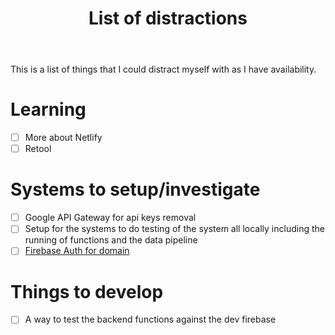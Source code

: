 #+TITLE: List of distractions

This is a list of things that I could distract myself with as I have
availability.

* Learning
- [ ] More about Netlify
- [ ] Retool

* Systems to setup/investigate
- [ ] Google API Gateway for api keys removal
- [ ] Setup for the systems to do testing of the system all locally
  including the running of functions and the data pipeline
- [ ] [[https://firebase.google.com/docs/auth/extend-with-blocking-functions?authuser=0&hl=en#only_allowing_registration_from_a_specific_domain][Firebase Auth for domain]]

* Things to develop
- [ ] A way to test the backend functions against the dev firebase
